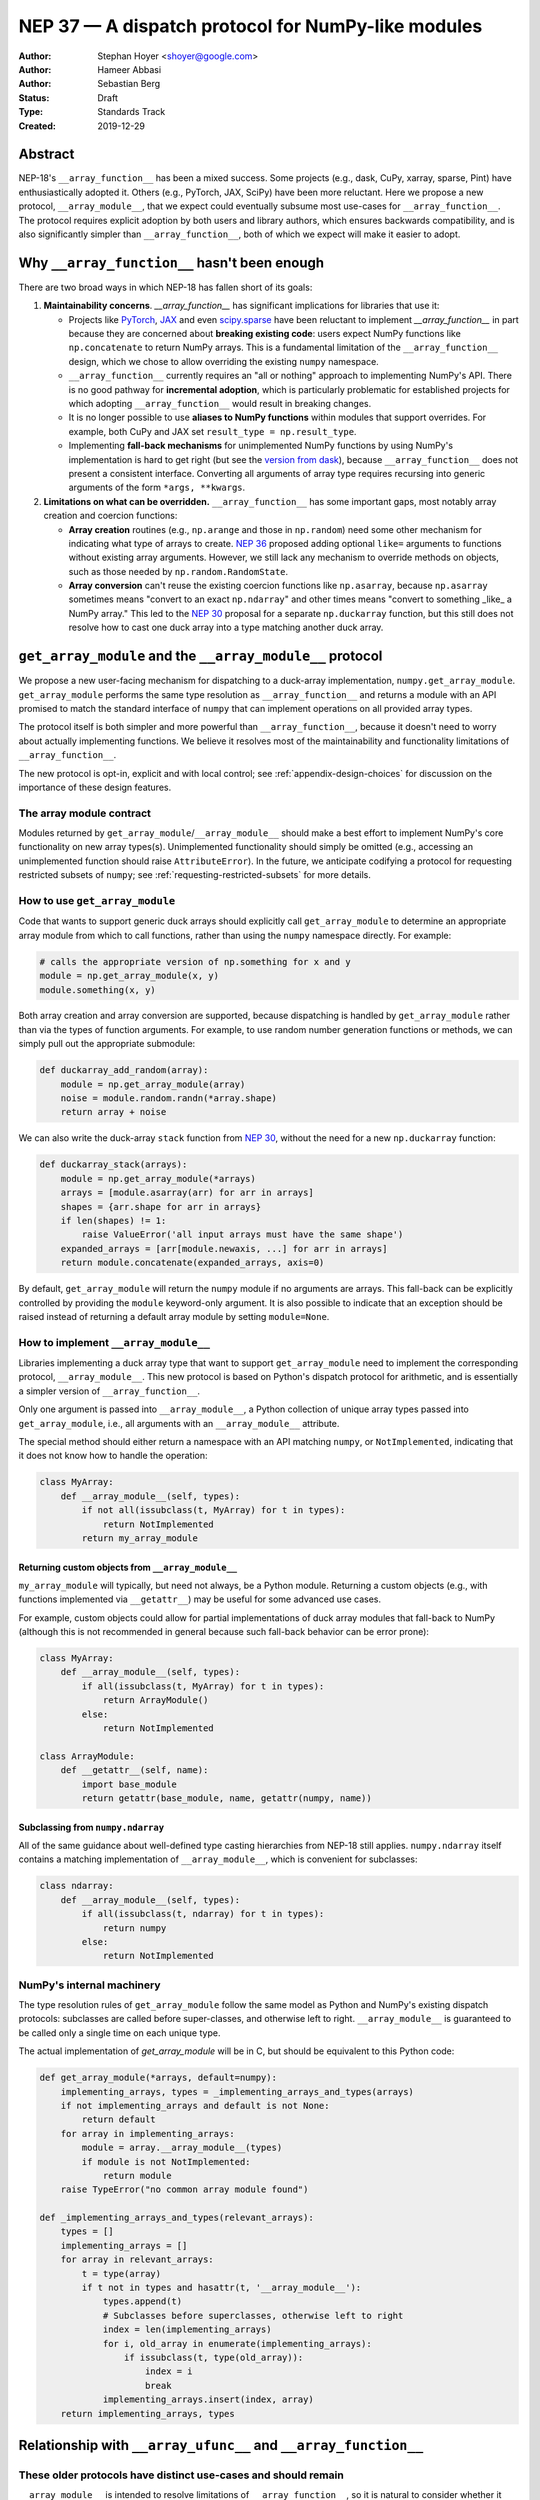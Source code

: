 ===================================================
NEP 37 — A dispatch protocol for NumPy-like modules
===================================================

:Author: Stephan Hoyer <shoyer@google.com>
:Author: Hameer Abbasi
:Author: Sebastian Berg
:Status: Draft
:Type: Standards Track
:Created: 2019-12-29

Abstract
--------

NEP-18's ``__array_function__`` has been a mixed success. Some projects (e.g.,
dask, CuPy, xarray, sparse, Pint) have enthusiastically adopted it. Others
(e.g., PyTorch, JAX, SciPy) have been more reluctant. Here we propose a new
protocol, ``__array_module__``, that we expect could eventually subsume most
use-cases for ``__array_function__``. The protocol requires explicit adoption
by both users and library authors, which ensures backwards compatibility, and
is also significantly simpler than ``__array_function__``, both of which we
expect will make it easier to adopt.

Why ``__array_function__`` hasn't been enough
---------------------------------------------

There are two broad ways in which NEP-18 has fallen short of its goals:

1. **Maintainability concerns**. `__array_function__` has significant
   implications for libraries that use it:

   - Projects like `PyTorch
     <https://github.com/pytorch/pytorch/issues/22402>`_, `JAX
     <https://github.com/google/jax/issues/1565>`_ and even `scipy.sparse
     <https://github.com/scipy/scipy/issues/10362>`_ have been reluctant to
     implement `__array_function__` in part because they are concerned about
     **breaking existing code**: users expect NumPy functions like
     ``np.concatenate`` to return NumPy arrays. This is a fundamental
     limitation of the ``__array_function__`` design, which we chose to allow
     overriding the existing ``numpy`` namespace.
   - ``__array_function__`` currently requires an "all or nothing" approach to
     implementing NumPy's API. There is no good pathway for **incremental
     adoption**, which is particularly problematic for established projects
     for which adopting ``__array_function__`` would result in breaking
     changes.
   - It is no longer possible to use **aliases to NumPy functions** within
     modules that support overrides. For example, both CuPy and JAX set
     ``result_type = np.result_type``.
   - Implementing **fall-back mechanisms** for unimplemented NumPy functions
     by using NumPy's implementation is hard to get right (but see the
     `version from dask <https://github.com/dask/dask/pull/5043>`_), because
     ``__array_function__`` does not present a consistent interface.
     Converting all arguments of array type requires recursing into generic
     arguments of the form ``*args, **kwargs``.

2. **Limitations on what can be overridden.** ``__array_function__`` has some
   important gaps, most notably array creation and coercion functions:

   - **Array creation** routines (e.g., ``np.arange`` and those in
     ``np.random``) need some other mechanism for indicating what type of
     arrays to create. `NEP 36 <https://github.com/numpy/numpy/pull/14715>`_
     proposed adding optional ``like=`` arguments to functions without
     existing array arguments. However, we still lack any mechanism to
     override methods on objects, such as those needed by
     ``np.random.RandomState``.
   - **Array conversion** can't reuse the existing coercion functions like
     ``np.asarray``, because ``np.asarray`` sometimes means "convert to an
     exact ``np.ndarray``" and other times means "convert to something _like_
     a NumPy array." This led to the `NEP 30
     <https://numpy.org/neps/nep-0030-duck-array-protocol.html>`_ proposal for
     a separate ``np.duckarray`` function, but this still does not resolve how
     to cast one duck array into a type matching another duck array.

``get_array_module`` and the ``__array_module__`` protocol
----------------------------------------------------------

We propose a new user-facing mechanism for dispatching to a duck-array
implementation, ``numpy.get_array_module``. ``get_array_module`` performs the
same type resolution as ``__array_function__`` and returns a module with an API
promised to match the standard interface of ``numpy`` that can implement
operations on all provided array types.

The protocol itself is both simpler and more powerful than
``__array_function__``, because it doesn't need to worry about actually
implementing functions. We believe it resolves most of the maintainability and
functionality limitations of ``__array_function__``.

The new protocol is opt-in, explicit and with local control; see
:ref:`appendix-design-choices` for discussion on the importance of these design
features.

The array module contract
=========================

Modules returned by ``get_array_module``/``__array_module__`` should make a
best effort to implement NumPy's core functionality on new array types(s).
Unimplemented functionality should simply be omitted (e.g., accessing an
unimplemented function should raise ``AttributeError``). In the future, we
anticipate codifying a protocol for requesting restricted subsets of ``numpy``;
see :ref:`requesting-restricted-subsets` for more details.

How to use ``get_array_module``
===============================

Code that wants to support generic duck arrays should explicitly call
``get_array_module`` to determine an appropriate array module from which to
call functions, rather than using the ``numpy`` namespace directly. For
example:

.. code:: python

    # calls the appropriate version of np.something for x and y
    module = np.get_array_module(x, y)
    module.something(x, y)

Both array creation and array conversion are supported, because dispatching is
handled by ``get_array_module`` rather than via the types of function
arguments. For example, to use random number generation functions or methods,
we can simply pull out the appropriate submodule:

.. code:: python

    def duckarray_add_random(array):
        module = np.get_array_module(array)
        noise = module.random.randn(*array.shape)
        return array + noise

We can also write the duck-array ``stack`` function from `NEP 30
<https://numpy.org/neps/nep-0030-duck-array-protocol.html>`_, without the need
for a new ``np.duckarray`` function:

.. code:: python

    def duckarray_stack(arrays):
        module = np.get_array_module(*arrays)
        arrays = [module.asarray(arr) for arr in arrays]
        shapes = {arr.shape for arr in arrays}
        if len(shapes) != 1:
            raise ValueError('all input arrays must have the same shape')
        expanded_arrays = [arr[module.newaxis, ...] for arr in arrays]
        return module.concatenate(expanded_arrays, axis=0)

By default, ``get_array_module`` will return the ``numpy`` module if no
arguments are arrays. This fall-back can be explicitly controlled by providing
the ``module`` keyword-only argument. It is also possible to indicate that an
exception should be raised instead of returning a default array module by
setting ``module=None``.

How to implement ``__array_module__``
=====================================

Libraries implementing a duck array type that want to support
``get_array_module`` need to implement the corresponding protocol,
``__array_module__``. This new protocol is based on Python's dispatch protocol
for arithmetic, and is essentially a simpler version of ``__array_function__``.

Only one argument is passed into ``__array_module__``, a Python collection of
unique array types passed into ``get_array_module``, i.e., all arguments with
an ``__array_module__`` attribute.

The special method should either return a namespace with an API matching
``numpy``, or ``NotImplemented``, indicating that it does not know how to
handle the operation:

.. code:: python

    class MyArray:
        def __array_module__(self, types):
            if not all(issubclass(t, MyArray) for t in types):
                return NotImplemented
            return my_array_module

Returning custom objects from ``__array_module__``
~~~~~~~~~~~~~~~~~~~~~~~~~~~~~~~~~~~~~~~~~~~~~~~~~~

``my_array_module`` will typically, but need not always, be a Python module.
Returning a custom objects (e.g., with functions implemented via
``__getattr__``) may be useful for some advanced use cases.

For example, custom objects could allow for partial implementations of duck
array modules that fall-back to NumPy (although this is not recommended in
general because such fall-back behavior can be error prone):

.. code:: python

    class MyArray:
        def __array_module__(self, types):
            if all(issubclass(t, MyArray) for t in types):
                return ArrayModule()
            else:
                return NotImplemented

    class ArrayModule:
        def __getattr__(self, name):
            import base_module
            return getattr(base_module, name, getattr(numpy, name))

Subclassing from ``numpy.ndarray``
~~~~~~~~~~~~~~~~~~~~~~~~~~~~~~~~~~

All of the same guidance about well-defined type casting hierarchies from
NEP-18 still applies. ``numpy.ndarray`` itself contains a matching
implementation of ``__array_module__``,  which is convenient for subclasses:

.. code:: python

    class ndarray:
        def __array_module__(self, types):
            if all(issubclass(t, ndarray) for t in types):
                return numpy
            else:
                return NotImplemented

NumPy's internal machinery
==========================

The type resolution rules of ``get_array_module`` follow the same model as
Python and NumPy's existing dispatch protocols: subclasses are called before
super-classes, and otherwise left to right. ``__array_module__`` is guaranteed
to be called only  a single time on each unique type.

The actual implementation of `get_array_module` will be in C, but should be
equivalent to this Python code:

.. code:: python

    def get_array_module(*arrays, default=numpy):
        implementing_arrays, types = _implementing_arrays_and_types(arrays)
        if not implementing_arrays and default is not None:
            return default
        for array in implementing_arrays:
            module = array.__array_module__(types)
            if module is not NotImplemented:
                return module
        raise TypeError("no common array module found")

    def _implementing_arrays_and_types(relevant_arrays):
        types = []
        implementing_arrays = []
        for array in relevant_arrays:
            t = type(array)
            if t not in types and hasattr(t, '__array_module__'):
                types.append(t)
                # Subclasses before superclasses, otherwise left to right
                index = len(implementing_arrays)
                for i, old_array in enumerate(implementing_arrays):
                    if issubclass(t, type(old_array)):
                        index = i
                        break
                implementing_arrays.insert(index, array)
        return implementing_arrays, types

Relationship with ``__array_ufunc__`` and ``__array_function__``
----------------------------------------------------------------

These older protocols have distinct use-cases and should remain
===============================================================

``__array_module__`` is intended to resolve limitations of
``__array_function__``, so it is natural to consider whether it could entirely
replace ``__array_function__``. This would offer dual benefits: (1) simplifying
the user-story about how to override NumPy and (2) removing the slowdown
associated with checking for dispatch when calling every NumPy function.

However, ``__array_module__`` and ``__array_function__`` are pretty different
from a user perspective: it requires explicit calls to ``get_array_function``,
rather than simply reusing original ``numpy`` functions. This is probably fine
for *libraries* that rely on duck-arrays, but may be frustratingly verbose for
interactive use.

Some of the dispatching use-cases for ``__array_ufunc__`` are also solved by
``__array_module__``, but not all of them. For example, it is still useful to
be able to define non-NumPy ufuncs (e.g., from Numba or SciPy) in a generic way
on non-NumPy arrays (e.g., with dask.array).

Given their existing adoption and distinct use cases, we don't think it makes
sense to remove or deprecate ``__array_function__`` and ``__array_ufunc__`` at
this time.

Mixin classes to implement ``__array_function__`` and ``__array_ufunc__``
=========================================================================

Despite the user-facing differences, ``__array_module__`` and a module
implementing NumPy's API still contain sufficient functionality needed to
implement dispatching with the existing duck array protocols.

For example, the following mixin classes would provide sensible defaults for
these special methods in terms of ``get_array_module`` and
``__array_module__``:

.. code:: python

    class ArrayUfuncFromModuleMixin:

        def __array_ufunc__(self, ufunc, method, *inputs, **kwargs):
            arrays = inputs + kwargs.get('out', ())
            try:
                array_module = np.get_array_module(*arrays)
            except TypeError:
                return NotImplemented

            try:
                # Note this may have false positive matches, if ufunc.__name__
                # matches the name of a ufunc defined by NumPy. Unfortunately
                # there is no way to determine in which module a ufunc was
                # defined.
                new_ufunc = getattr(array_module, ufunc.__name__)
            except AttributeError:
                return NotImplemented

            try:
                callable = getattr(new_ufunc, method)
            except AttributeError:
                return NotImplemented

            return callable(*inputs, **kwargs)

    class ArrayFunctionFromModuleMixin:

        def __array_function__(self, func, types, args, kwargs):
            array_module = self.__array_module__(types)
            if array_module is NotImplemented:
                return NotImplemented

            # Traverse submodules to find the appropriate function
            modules = func.__module__.split('.')
            assert modules[0] == 'numpy'
            for submodule in modules[1:]:
                module = getattr(module, submodule, None)
            new_func = getattr(module, func.__name__, None)
            if new_func is None:
                return NotImplemented

            return new_func(*args, **kwargs)

To make it easier to write duck arrays, we could also add these mixin classes
into ``numpy.lib.mixins`` (but the examples above may suffice).

Alternatives considered
-----------------------

Naming
======

We like the name ``__array_module__`` because it mirrors the existing
``__array_function__`` and ``__array_ufunc__`` protocols. Another reasonable
choice could be ``__array_namespace__``.

It is less clear what the NumPy function that calls this protocol should be
called (``get_array_module`` in this proposal). Some possible alternatives:
``array_module``, ``common_array_module``, ``resolve_array_module``,
``get_namespace``, ``get_numpy``, ``get_numpylike_module``,
``get_duck_array_module``.

.. _requesting-restricted-subsets:

Requesting restricted subsets of NumPy's API
============================================

Over time, NumPy has accumulated a very large API surface, with over 600
attributes in the top level ``numpy`` module alone. It is unlikely that any
duck array library could or would want to implement all of these functions and
classes, because the frequently used subset of NumPy is much smaller.

We think it would be useful exercise to define "minimal" subset(s) of NumPy's
API, omitting rarely used or non-recommended functionality. For example,
minimal NumPy might include ``stack``, but not the other stacking functions
``column_stack``, ``dstack``, ``hstack`` and ``vstack``. This could clearly
indicate to duck array authors and users what functionality is core and what
functionality they can skip.

Support for requesting a restricted subset of NumPy's API would be a natural
feature to include in  ``get_array_function`` and ``__array_module__``, e.g.,

.. code:: python

    # array_module is only guaranteed to contain "minimal" NumPy
    array_module = np.get_array_module(*arrays, request='minimal')

To facilitate testing with NumPy and use with any valid duck array library,
NumPy itself would return restricted versions of the ``numpy`` module when
``get_array_module`` is called only on NumPy arrays. Omitted functions would
simply not exist.

Unfortunately, we have not yet figured out what these restricted subsets should
be, so it doesn't make sense to do this yet. When/if we do, we could either add
new keyword arguments to ``get_array_module`` or add new top level functions,
e.g., ``get_minimal_array_module``. We would also need to add either a new
protocol patterned off of ``__array_module__`` (e.g.,
``__array_module_minimal__``), or could add an optional second argument to
``__array_module__`` (catching errors with ``try``/``except``).

A new namespace for implicit dispatch
=====================================

Instead of supporting overrides in the main `numpy` namespace with
``__array_function__``, we could create a new opt-in namespace, e.g.,
``numpy.api``, with versions of NumPy functions that support dispatching. These
overrides would need new opt-in protocols, e.g., ``__array_function_api__``
patterned off of ``__array_function__``.

This would resolve the biggest limitations of ``__array_function__`` by being
opt-in and would also allow for unambiguously overriding functions like
``asarray``, because ``np.api.asarray`` would always mean "convert an
array-like object."  But it wouldn't solve all the dispatching needs met by
``__array_module__``, and would leave us with supporting a considerably more
complex protocol both for array users and implementors.

We could potentially implement such a new namespace *via* the
``__array_module__`` protocol. Certainly some users would find this convenient,
because it is slightly less boilerplate. But this would leave users with a
confusing choice: when should they use `get_array_module` vs.
`np.api.something`. Also, we would have to add and maintain a whole new module,
which is considerably more expensive than merely adding a function.

Dispatching on both types and arrays instead of only types
==========================================================

Instead of supporting dispatch only via unique array types, we could also
support dispatch via array objects, e.g., by passing an ``arrays`` argument as
part of the ``__array_module__`` protocol. This could potentially be useful for
dispatch for arrays with metadata, such provided by Dask and Pint, but would
impose costs in terms of type safety and complexity.

For example, a library that supports arrays on both CPUs and GPUs might decide
on which device to create a new arrays from functions like ``ones`` based on
input arguments:

.. code:: python

    class Array:
        def __array_module__(self, types, arrays):
            useful_arrays = tuple(a in arrays if isinstance(a, Array))
            if not useful_arrays:
                return NotImplemented
            prefer_gpu = any(a.prefer_gpu for a in useful_arrays)
            return ArrayModule(prefer_gpu)

    class ArrayModule:
        def __init__(self, prefer_gpu):
            self.prefer_gpu = prefer_gpu
        
        def __getattr__(self, name):
            import base_module
            base_func = getattr(base_module, name)
            return functools.partial(base_func, prefer_gpu=self.prefer_gpu)

This might be useful, but it's not clear if we really need it. Pint seems to
get along OK without any explicit array creation routines (favoring
multiplication by units, e.g., ``np.ones(5) * ureg.m``), and for the most part
Dask is also OK with existing ``__array_function__`` style overrides (e.g.,
favoring ``np.ones_like`` over ``np.ones``). Choosing whether to place an array
on the CPU or GPU could be solved by `making array creation lazy
<https://github.com/google/jax/pull/1668>`_.

.. _appendix-design-choices:

Appendix: design choices for API overrides
------------------------------------------

There is a large range of possible design choices for overriding NumPy's API.
Here we discuss three major axes of the design decision that guided our design
for ``__array_module__``.

Opt-in vs. opt-out for users
============================

The ``__array_ufunc__`` and ``__array_function__`` protocols provide a
mechanism for overriding NumPy functions *within NumPy's existing namespace*.
This means that users need to explicitly opt-out if they do not want any
overridden behavior, e.g., by casting arrays with ``np.asarray()``.

In theory, this approach lowers the barrier for adopting these protocols in
user code and libraries, because code that uses the standard NumPy namespace is
automatically compatible. But in practice, this hasn't worked out. For example,
most well-maintained libraries that use NumPy follow the best practice of
casting all inputs with ``np.asarray()``, which they would have to explicitly
relax to use ``__array_function__``. Our experience has been that making a
library compatible with a new duck array type typically requires at least a
small amount of work to accommodate differences in the data model and operations
that can be implemented efficiently.

These opt-out approaches also considerably complicate backwards compatibility
for libraries that adopt these protocols, because by opting in as a library
they also opt-in their users, whether they expect it or not. For winning over
libraries that have been unable to adopt ``__array_function__``, an opt-in
approach seems like a must.

Explicit vs. implicit choice of implementation
==============================================

Both ``__array_ufunc__`` and ``__array_function__`` have implicit control over
dispatching: the dispatched functions are determined via the appropriate
protocols in every function call. This generalizes well to handling many
different types of objects, as evidenced by its use for implementing arithmetic
operators in Python, but it has two downsides:

1. *Speed*: it imposes additional overhead in every function call, because each
   function call needs to inspect each of its arguments for overrides. This is
   why arithmetic on builtin Python numbers is slow.
2. *Readability*: it is not longer immediately evident to readers of code what
   happens when a function is called, because the function's implementation
   could be overridden by any of its arguments.

In contrast, importing a new library (e.g., ``import  dask.array as da``) with
an API matching NumPy is entirely explicit. There is no overhead from dispatch
or ambiguity about which implementation is being used.

Explicit and implicit choice of implementations are not mutually exclusive
options. Indeed, most implementations of NumPy API overrides via
``__array_function__`` that we are familiar with (namely, dask, CuPy and
sparse, but not Pint) also include an explicit way to use their version of
NumPy's API by importing a module directly (``dask.array``, ``cupy`` or
``sparse``, respectively).

Local vs. non-local vs. global control
======================================

The final design axis is how users control the choice of API:

- **Local control**, as exemplified by multiple dispatch and Python protocols for
  arithmetic, determines which implementation to use either by checking types
  or calling methods on the direct arguments of a function.
- **Non-local control** such as `np.errstate
  <https://docs.scipy.org/doc/numpy/reference/generated/numpy.errstate.html>`_
  overrides behavior with global-state via function decorators or
  context-managers. Control is determined hierarchically, via the inner-most
  context.
- **Global control** provides a mechanism for users to set default behavior,
  either via function calls or configuration files. For example, matplotlib
  allows setting a global choice of plotting backend.

Local control is generally considered a best practice for API design, because
control flow is entirely explicit, which makes it the easiest to understand.
Non-local and global control are occasionally used, but generally either due to
ignorance or a lack of better alternatives.

In the case of duck typing for NumPy's public API, we think non-local or global
control would be mistakes, mostly because they **don't compose well**. If one
library sets/needs one set of overrides and then internally calls a routine
that expects another set of overrides, the resulting behavior may be very
surprising. Higher order functions are especially problematic, because the
context in which functions are evaluated may not be the context in which they
are defined.

One class of override use cases where we think non-local and global control are
appropriate is for choosing a backend system that is guaranteed to have an
entirely consistent interface, such as a faster alternative implementation of
``numpy.fft`` on NumPy arrays. However, these are out of scope for the current
proposal, which is focused on duck arrays.
